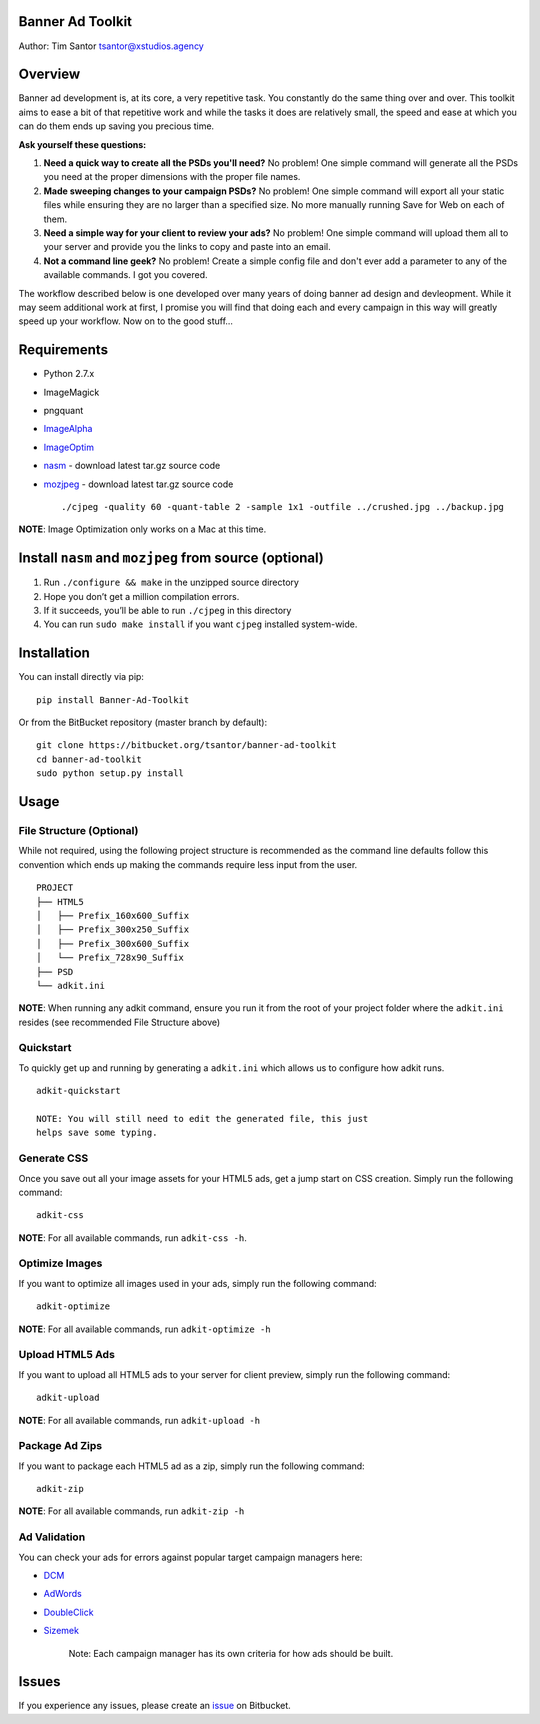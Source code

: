 Banner Ad Toolkit
=================

Author: Tim Santor tsantor@xstudios.agency

Overview
========

Banner ad development is, at its core, a very repetitive task. You
constantly do the same thing over and over. This toolkit aims to ease a
bit of that repetitive work and while the tasks it does are relatively
small, the speed and ease at which you can do them ends up saving you
precious time.

**Ask yourself these questions:**

1. **Need a quick way to create all the PSDs you'll need?** No problem!
   One simple command will generate all the PSDs you need at the proper
   dimensions with the proper file names.

2. **Made sweeping changes to your campaign PSDs?** No problem! One
   simple command will export all your static files while ensuring they
   are no larger than a specified size. No more manually running Save
   for Web on each of them.

3. **Need a simple way for your client to review your ads?** No problem!
   One simple command will upload them all to your server and provide
   you the links to copy and paste into an email.

4. **Not a command line geek?** No problem! Create a simple config file
   and don't ever add a parameter to any of the available commands. I
   got you covered.

The workflow described below is one developed over many years of doing
banner ad design and devleopment. While it may seem additional work at
first, I promise you will find that doing each and every campaign in
this way will greatly speed up your workflow. Now on to the good
stuff...

Requirements
============

-  Python 2.7.x
-  ImageMagick
-  pngquant
-  `ImageAlpha <https://pngmini.com/>`__
-  `ImageOptim <https://imageoptim.com/>`__

-  `nasm <http://www.nasm.us/>`__ - download latest tar.gz source code
-  `mozjpeg <https://github.com/mozilla/mozjpeg/releases>`__ - download
   latest tar.gz source code

   ::

       ./cjpeg -quality 60 -quant-table 2 -sample 1x1 -outfile ../crushed.jpg ../backup.jpg

**NOTE**: Image Optimization only works on a Mac at this time.

Install ``nasm`` and ``mozjpeg`` from source (optional)
=======================================================

1. Run ``./configure && make`` in the unzipped source directory
2. Hope you don’t get a million compilation errors.
3. If it succeeds, you’ll be able to run ``./cjpeg`` in this directory
4. You can run ``sudo make install`` if you want ``cjpeg`` installed
   system-wide.

Installation
============

You can install directly via pip:

::

    pip install Banner-Ad-Toolkit

Or from the BitBucket repository (master branch by default):

::

    git clone https://bitbucket.org/tsantor/banner-ad-toolkit
    cd banner-ad-toolkit
    sudo python setup.py install

Usage
=====

File Structure (Optional)
-------------------------

While not required, using the following project structure is recommended
as the command line defaults follow this convention which ends up making
the commands require less input from the user.

::

    PROJECT
    ├── HTML5
    │   ├── Prefix_160x600_Suffix
    │   ├── Prefix_300x250_Suffix
    │   ├── Prefix_300x600_Suffix
    │   └── Prefix_728x90_Suffix
    ├── PSD
    └── adkit.ini

**NOTE**: When running any adkit command, ensure you run it from the
root of your project folder where the ``adkit.ini`` resides (see
recommended File Structure above)

Quickstart
----------

To quickly get up and running by generating a ``adkit.ini`` which allows
us to configure how adkit runs.

::

    adkit-quickstart

    NOTE: You will still need to edit the generated file, this just
    helps save some typing.

Generate CSS
------------

Once you save out all your image assets for your HTML5 ads, get a jump
start on CSS creation. Simply run the following command:

::

    adkit-css

**NOTE**: For all available commands, run ``adkit-css -h``.

Optimize Images
---------------

If you want to optimize all images used in your ads, simply run the
following command:

::

    adkit-optimize

**NOTE**: For all available commands, run ``adkit-optimize -h``

Upload HTML5 Ads
----------------

If you want to upload all HTML5 ads to your server for client preview,
simply run the following command:

::

    adkit-upload

**NOTE**: For all available commands, run ``adkit-upload -h``

Package Ad Zips
---------------

If you want to package each HTML5 ad as a zip, simply run the following
command:

::

    adkit-zip

**NOTE**: For all available commands, run ``adkit-zip -h``

Ad Validation
-------------

You can check your ads for errors against popular target campaign
managers here:

-  `DCM <https://h5validator.appspot.com/dcm>`__
-  `AdWords <https://h5validator.appspot.com/adwords>`__
-  `DoubleClick <https://www.google.com/doubleclick/studio>`__
-  `Sizemek <https://platform.mediamind.com>`__

    Note: Each campaign manager has its own criteria for how ads should
    be built.

Issues
======

If you experience any issues, please create an
`issue <https://bitbucket.org/tsantor/banner-ad-toolkit/issues>`__ on
Bitbucket.
